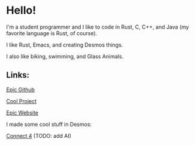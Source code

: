 * Hello!

I'm a student programmer and I like to code in Rust, C, C++, and Java (my favorite language is Rust, of course).

I like Rust, Emacs, and creating Desmos things.

I also like biking, swimming, and Glass Animals.

** Links:

[[https://github.com/SnootierMoon][Epic Github]]

[[https://github.com/SnootierMoon/ChemChat][Cool Project]]

[[https://snootiermoon.github.io/][Epic Website]]

I made some cool stuff in Desmos:

[[https://www.desmos.com/calculator/2uqzsmtl7i][Connect 4]] (TODO: add AI)
